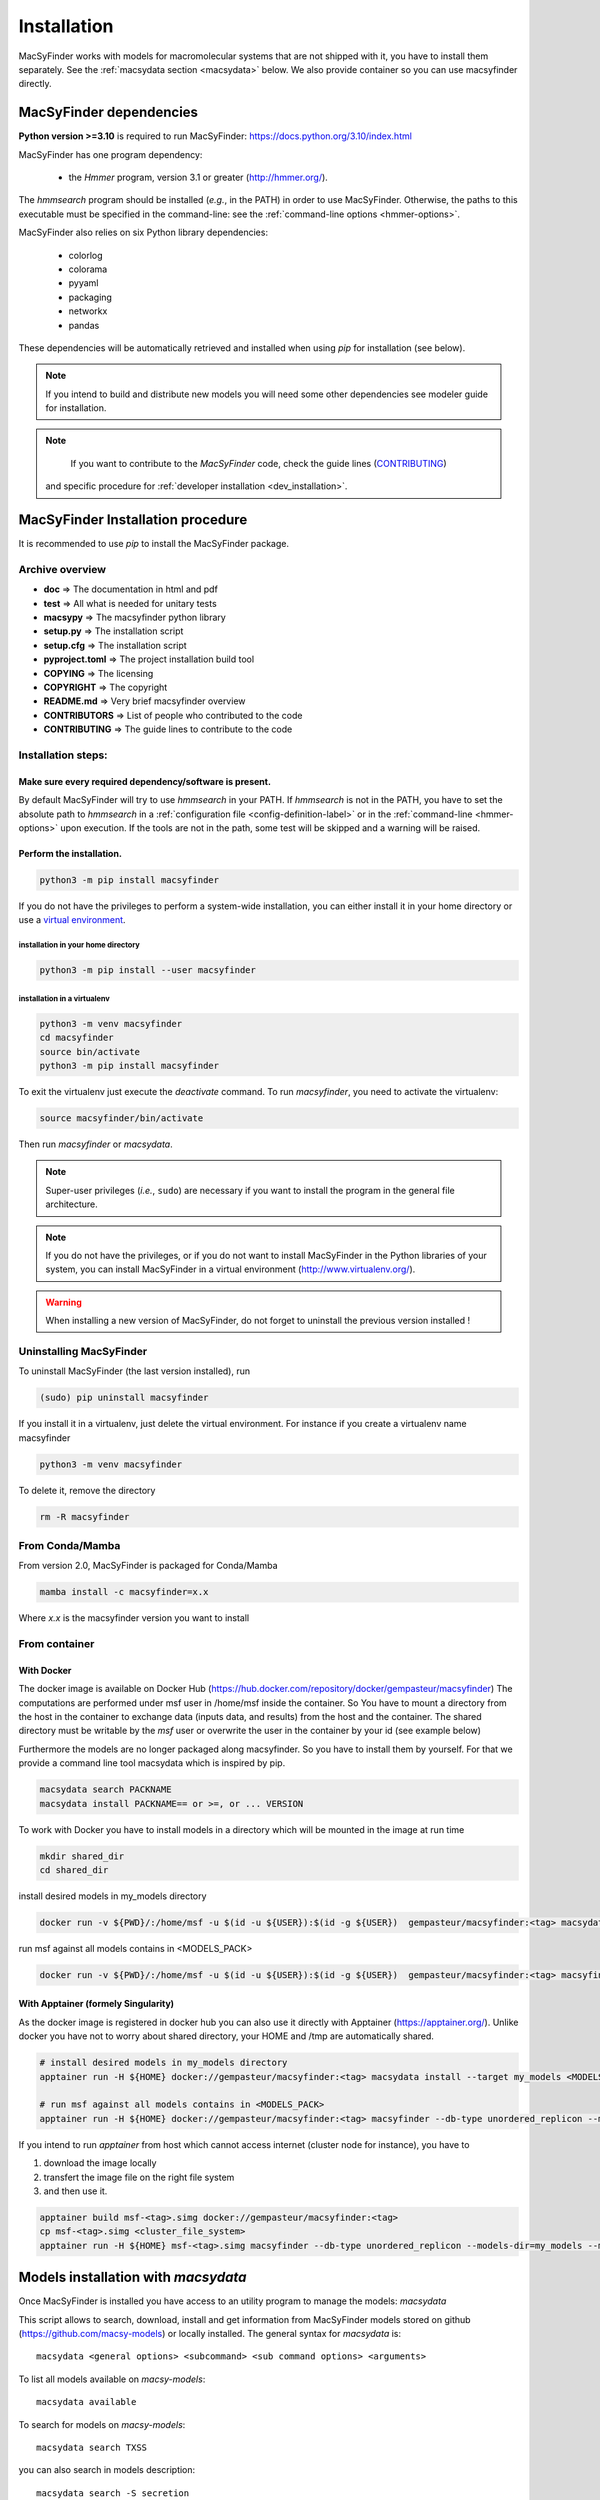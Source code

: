 .. MacSyFinder - Detection of macromolecular systems in protein datasets
    using systems modelling and similarity search.
    Authors: Sophie Abby, Bertrand Néron
    Copyright © 2014-2024 Institut Pasteur (Paris) and CNRS.
    See the COPYRIGHT file for details
    MacsyFinder is distributed under the terms of the GNU General Public License (GPLv3).
    See the COPYING file for details.


.. _user_installation:

************
Installation
************

MacSyFinder works with models for macromolecular systems that are not shipped with it,
you have to install them separately. See the :ref:`macsydata section <macsydata>` below.
We also provide container so you can use macsyfinder directly.

.. _user_dependencies:

========================
MacSyFinder dependencies
========================
**Python version >=3.10** is required to run MacSyFinder: https://docs.python.org/3.10/index.html

MacSyFinder has one program dependency:

 - the *Hmmer* program, version 3.1 or greater (http://hmmer.org/).

The *hmmsearch* program should be installed (*e.g.*, in the PATH) in order to use MacSyFinder.
Otherwise, the paths to this executable must be specified in the command-line:
see the :ref:`command-line options <hmmer-options>`.


MacSyFinder also relies on six Python library dependencies:

 - colorlog
 - colorama
 - pyyaml
 - packaging
 - networkx
 - pandas

These dependencies will be automatically retrieved and installed when using `pip` for installation (see below).

.. note::
    If you intend to build and distribute new models you will need some other dependencies see modeler guide for installation.

.. note::
    If you want to contribute to the *MacSyFinder* code, check the guide lines (`CONTRIBUTING <https://github.com/gem-pasteur/macsyfinder/blob/master/CONTRIBUTING.md>`_)
   and specific procedure for :ref:`developer installation <dev_installation>`.

==================================
MacSyFinder Installation procedure
==================================

It is recommended to use `pip` to install the MacSyFinder package.

Archive overview
================

* **doc** => The documentation in html and pdf
* **test** => All what is needed for unitary tests
* **macsypy** => The macsyfinder python library
* **setup.py** => The installation script
* **setup.cfg** => The installation script
* **pyproject.toml** => The project installation build tool
* **COPYING** => The licensing
* **COPYRIGHT** => The copyright
* **README.md** => Very brief macsyfinder overview
* **CONTRIBUTORS** => List of people who contributed to the code
* **CONTRIBUTING** => The guide lines to contribute to the code


Installation steps:
===================

Make sure every required dependency/software is present.
--------------------------------------------------------

By default MacSyFinder will try to use `hmmsearch` in your PATH. If `hmmsearch` is not in the PATH,
you have to set the absolute path to `hmmsearch` in a :ref:`configuration file <config-definition-label>`
or in the :ref:`command-line <hmmer-options>` upon execution.
If the tools are not in the path, some test will be skipped and a warning will be raised.


Perform the installation.
-------------------------

.. code-block:: bash

    python3 -m pip install macsyfinder


If you do not have the privileges to perform a system-wide installation,
you can either install it in your home directory or
use a `virtual environment <https://virtualenv.pypa.io/en/stable/>`_.

installation in your home directory
"""""""""""""""""""""""""""""""""""

.. code-block:: bash

    python3 -m pip install --user macsyfinder


installation in a virtualenv
""""""""""""""""""""""""""""

.. code-block:: bash

    python3 -m venv macsyfinder
    cd macsyfinder
    source bin/activate
    python3 -m pip install macsyfinder

To exit the virtualenv just execute the `deactivate` command.
To run `macsyfinder`, you need to activate the virtualenv:

.. code-block:: bash

    source macsyfinder/bin/activate

Then run `macsyfinder` or `macsydata`.


.. note::
  Super-user privileges (*i.e.*, ``sudo``) are necessary if you want to install the program in the general file architecture.


.. note::
  If you do not have the privileges, or if you do not want to install MacSyFinder in the Python libraries of your system,
  you can install MacSyFinder in a virtual environment (http://www.virtualenv.org/).

.. warning::
  When installing a new version of MacSyFinder, do not forget to uninstall the previous version installed !


Uninstalling MacSyFinder
========================

To uninstall MacSyFinder (the last version installed), run

.. code-block:: bash

  (sudo) pip uninstall macsyfinder

If you install it in a virtualenv, just delete the virtual environment.
For instance if you create a virtualenv name macsyfinder

.. code-block:: bash

    python3 -m venv macsyfinder

To delete it, remove the directory

.. code-block:: bash

    rm -R macsyfinder

From Conda/Mamba
================

From version 2.0, MacSyFinder is packaged for Conda/Mamba

.. code-block:: text

    mamba install -c macsyfinder=x.x

Where `x.x` is the macsyfinder version you want to install

From container
==============

With Docker
-----------

The docker image is available on Docker Hub (https://hub.docker.com/repository/docker/gempasteur/macsyfinder)
The computations are performed under msf user in /home/msf inside the container.
So You have to mount a directory from the host in the container to exchange data (inputs data, and results) from the host and the container.
The shared directory must be writable by the *msf* user or overwrite the user in the container by your id (see example below)

Furthermore the models are no longer packaged along macsyfinder.
So you have to install them by yourself.
For that we provide a command line tool macsydata which is inspired by pip.

.. code-block:: text

    macsydata search PACKNAME
    macsydata install PACKNAME== or >=, or ... VERSION

To work with Docker you have to install models in a directory which will be mounted in the image at run time

.. code-block:: bash

    mkdir shared_dir
    cd shared_dir

install desired models in my_models directory

.. code-block:: bash

    docker run -v ${PWD}/:/home/msf -u $(id -u ${USER}):$(id -g ${USER})  gempasteur/macsyfinder:<tag> macsydata install --target /home/msf/my_models <MODELS_PACK>

run msf against all models contains in <MODELS_PACK>

.. code-block:: bash

    docker run -v ${PWD}/:/home/msf -u $(id -u ${USER}):$(id -g ${USER})  gempasteur/macsyfinder:<tag> macsyfinder --db-type unordered_replicon --models-dir=/home/msf/my_models/ --models  <MODELS_PACK>  all --sequence-db my_genome.fasta -w 12



With Apptainer (formely Singularity)
------------------------------------

As the docker image is registered in docker hub you can also use it directly with Apptainer (https://apptainer.org/).
Unlike docker you have not to worry about shared directory, your HOME and /tmp are automatically shared.

.. code-block:: bash

    # install desired models in my_models directory
    apptainer run -H ${HOME} docker://gempasteur/macsyfinder:<tag> macsydata install --target my_models <MODELS_PACK>

    # run msf against all models contains in <MODELS_PACK>
    apptainer run -H ${HOME} docker://gempasteur/macsyfinder:<tag> macsyfinder --db-type unordered_replicon --models-dir=my_models --models <MODELS_PACK> all --sequence-db my_genome.fasta -w 12

If you intend to run *apptainer* from host which cannot access internet (cluster node for instance),
you have to

#. download the image locally
#. transfert the image file on the right file system
#. and then use it.

.. code-block:: bash

    apptainer build msf-<tag>.simg docker://gempasteur/macsyfinder:<tag>
    cp msf-<tag>.simg <cluster_file_system>
    apptainer run -H ${HOME} msf-<tag>.simg macsyfinder --db-type unordered_replicon --models-dir=my_models --models <MODELS_PACK> all --sequence-db my_genome.fasta -w 12


.. _macsydata:

====================================
Models installation with `macsydata`
====================================

Once MacSyFinder is installed you have access to an utility program to manage the models: `macsydata`

This script allows to search, download, install and get information from MacSyFinder models stored on
github (https://github.com/macsy-models) or locally installed. The general syntax for `macsydata` is::

    macsydata <general options> <subcommand> <sub command options> <arguments>


To list all models available on *macsy-models*::

    macsydata available

To search for models on *macsy-models*::

    macsydata search TXSS

you can also search in models description::

    macsydata search -S secretion

To install a model package::

    macsydata install <model name>

To install a model when you have not the right to install it system-wide

To install it in your home (*./macsyfinder/data*)::

    macsydata install --user <model name>

To install it in any directory::

    macsydata install --target <model dir> <model_name>

To know how to cite a model package::

    macsydata cite <model name>

To show the model definition::

    macsydata definition <package or subpackage> model1 [model2, ...]

for instance to show model definitions T6SSii and T6SSiii in TXSS+/bacterial subpackage::

    macsydata definition TXSS+/bacterial T6SSii T6SSiii

To show all models definitions in TXSS+/bacterial subpackage::

    macsydata definition TXSS+/bacterial

To create a skeleton for your own model package (to access init subcommand check modeler installation)::

    macsydata init --pack-name <MY_PACK_NAME> --maintainer <"mantainer name"> --email <maintainer email> --authors <"author1, author2, ..">

above macsydata with required options. Below I add optioanl but recommended options. ::

    macsydata init --pack-name <MY_PACK_NAME> --maintainer <mantainer name> --email <maintainer email> --authors <"author1, author2, .."> \
    --license cc-by-nc-sa --holders <"the copyright holders"> --desc <"one line package description">

To list all `macsydata` subcommands::

    macsydata --help

To list all available options for a subcommand::

    macsydata <subcommand> --help

For models not stored in *macsy-models* the commands *available*, *search*,
*installation* from remote or *upgrade* from remote are **NOT** available.

For models **NOT** stored in *macsy-models*, you have to manage them semi-manually.
Download the archive (do not unarchive it), then use *macsydata* to install the archive.
